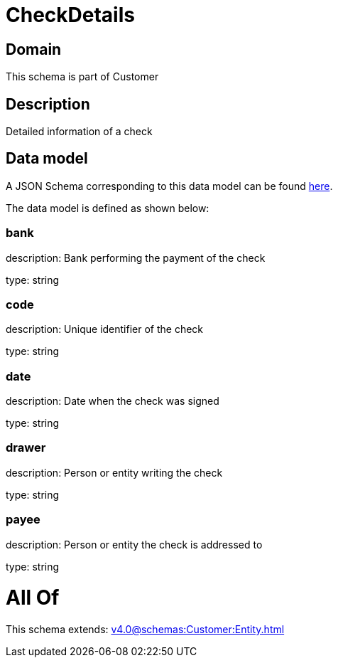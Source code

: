 = CheckDetails

[#domain]
== Domain

This schema is part of Customer

[#description]
== Description

Detailed information of a check


[#data_model]
== Data model

A JSON Schema corresponding to this data model can be found https://tmforum.org[here].

The data model is defined as shown below:


=== bank
description: Bank performing the payment of the check

type: string


=== code
description: Unique identifier of the check

type: string


=== date
description: Date when the check was signed

type: string


=== drawer
description: Person or entity writing the check

type: string


=== payee
description: Person or entity the check is addressed to

type: string


= All Of 
This schema extends: xref:v4.0@schemas:Customer:Entity.adoc[]
